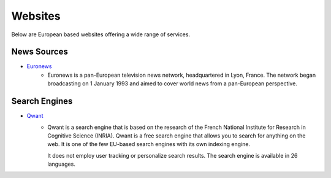 Websites
=================

Below are European based websites offering a wide range of services.

News Sources
------------
* `Euronews`_
    - Euronews is a pan-European television news network, headquartered in Lyon, France.
      The network began broadcasting on 1 January 1993 and aimed to cover world
      news from a pan-European perspective.

Search Engines
--------------
* `Qwant`_
    - Qwant is a search engine that is based on the research of the French
      National Institute for Research in Cognitive Science (INRIA). Qwant is a
      free search engine that allows you to search for anything on the web. It
      is one of the few EU-based search engines with its own indexing engine. 

      It does not employ user tracking or personalize search results. The search
      engine is available in 26 languages.


.. _Euronews: https://www.euronews.com/
.. _Qwant: https://www.qwant.com/